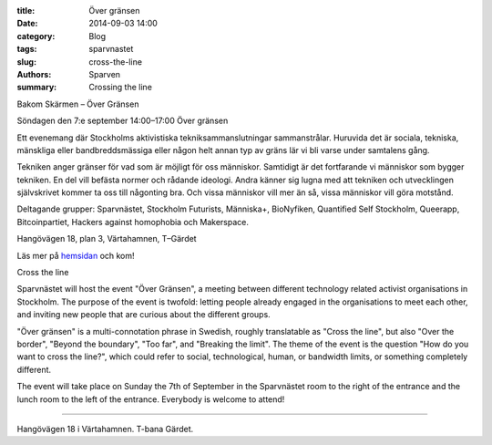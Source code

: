 :title: Över gränsen
:date: 2014-09-03 14:00
:category: Blog
:tags: sparvnastet
:slug: cross-the-line
:authors: Sparven
:summary: Crossing the line

.. image:: images/x-all-the-things.png


Bakom Skärmen – Över Gränsen

Söndagen den 7:e september 14:00–17:00 Över gränsen

Ett evenemang där Stockholms aktivistiska tekniksammanslutningar sammanstrålar.
Huruvida det är sociala, tekniska, mänskliga eller bandbreddsmässiga eller någon helt annan typ av gräns lär vi bli varse under samtalens gång.

Tekniken anger gränser för vad som är möjligt för oss människor. Samtidigt är det fortfarande vi människor som bygger tekniken. En del vill befästa normer och rådande ideologi. Andra känner sig lugna med att tekniken och utvecklingen självskrivet kommer ta oss till någonting bra. Och vissa människor vill mer än så, vissa människor vill göra motstånd.

Deltagande grupper: Sparvnästet, Stockholm Futurists, Människa+, BioNyfiken, Quantified Self Stockholm, Queerapp,
Bitcoinpartiet, Hackers against homophobia och Makerspace.

Hangövägen 18, plan 3, Värtahamnen, T–Gärdet

Läs mer på hemsidan_ och kom!

Cross the line

Sparvnästet will host the event "Över Gränsen", a meeting between different technology related activist organisations in Stockholm. The purpose of the event is twofold: letting people already engaged in the organisations to meet each other, and inviting new people that are curious about the different groups.

"Över gränsen" is a multi-connotation phrase in Swedish, roughly translatable as "Cross the line", but also "Over the border", "Beyond the boundary", "Too far", and "Breaking the limit". The theme of the event is the question "How do you want to cross the line?", which could refer to social, technological, human, or bandwidth limits, or something completely different.

The event will take place on Sunday the 7th of September in the Sparvnästet room to the right of the entrance and the lunch room to the left of the entrance. Everybody is welcome to attend!

----------


Hangövägen 18 i Värtahamnen. T-bana Gärdet.

.. _hemsidan: http://www.gransen.nu
